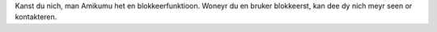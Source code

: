 Kanst du nich, man Amikumu het en blokkeerfunktioon. Woneyr du en bruker blokkeerst, kan dee dy nich meyr seen or kontakteren.
